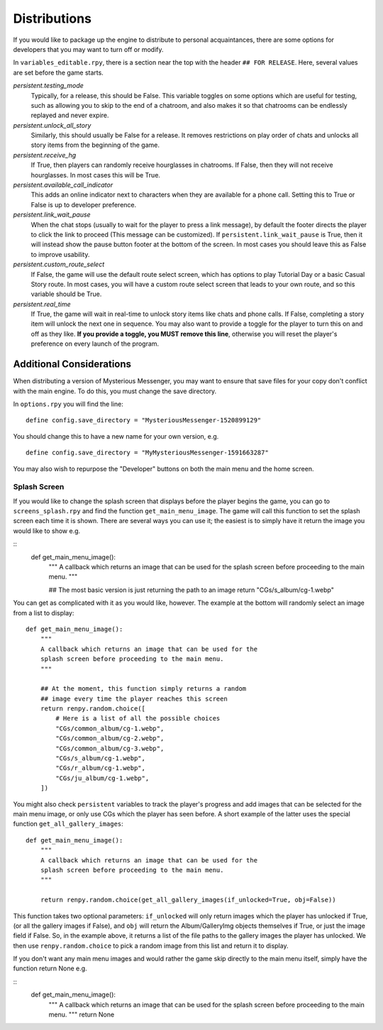 ==============
Distributions
==============

If you would like to package up the engine to distribute to personal acquaintances, there are some options for developers that you may want to turn off or modify.

In ``variables_editable.rpy``, there is a section near the top with the header ``## FOR RELEASE``. Here, several values are set before the game starts.

`persistent.testing_mode`
    Typically, for a release, this should be False. This variable toggles on some options which are useful for testing, such as allowing you to skip to the end of a chatroom, and also makes it so that chatrooms can be endlessly replayed and never expire.

`persistent.unlock_all_story`
    Similarly, this should usually be False for a release. It removes restrictions on play order of chats and unlocks all story items from the beginning of the game.

`persistent.receive_hg`
    If True, then players can randomly receive hourglasses in chatrooms. If False, then they will not receive hourglasses. In most cases this will be True.

`persistent.available_call_indicator`
    This adds an online indicator next to characters when they are available for a phone call. Setting this to True or False is up to developer preference.

`persistent.link_wait_pause`
    When the chat stops (usually to wait for the player to press a link message), by default the footer directs the player to click the link to proceed (This message can be customized). If ``persistent.link_wait_pause`` is True, then it will instead show the pause button footer at the bottom of the screen. In most cases you should leave this as False to improve usability.

`persistent.custom_route_select`
    If False, the game will use the default route select screen, which has options to play Tutorial Day or a basic Casual Story route. In most cases, you will have a custom route select screen that leads to your own route, and so this variable should be True.

`persistent.real_time`
    If True, the game will wait in real-time to unlock story items like chats and phone calls. If False, completing a story item will unlock the next one in sequence. You may also want to provide a toggle for the player to turn this on and off as they like. **If you provide a toggle, you MUST remove this line**, otherwise you will reset the player's preference on every launch of the program.


Additional Considerations
==========================

When distributing a version of Mysterious Messenger, you may want to ensure that save files for your copy don't conflict with the main engine. To do this, you must change the save directory.

In ``options.rpy`` you will find the line::

    define config.save_directory = "MysteriousMessenger-1520899129"

You should change this to have a new name for your own version, e.g.

::

    define config.save_directory = "MyMysteriousMessenger-1591663287"

You may also wish to repurpose the "Developer" buttons on both the main menu and the home screen.

Splash Screen
--------------

If you would like to change the splash screen that displays before the player begins the game, you can go to ``screens_splash.rpy`` and find the function ``get_main_menu_image``. The game will call this function to set the splash screen each time it is shown. There are several ways you can use it; the easiest is to simply have it return the image you would like to show e.g.

::
    def get_main_menu_image():
        """
        A callback which returns an image that can be used for the
        splash screen before proceeding to the main menu.
        """

        ## The most basic version is just returning the path to an image
        return "CGs/s_album/cg-1.webp"

You can get as complicated with it as you would like, however. The example at the bottom will randomly select an image from a list to display::

    def get_main_menu_image():
        """
        A callback which returns an image that can be used for the
        splash screen before proceeding to the main menu.
        """

        ## At the moment, this function simply returns a random
        ## image every time the player reaches this screen
        return renpy.random.choice([
            # Here is a list of all the possible choices
            "CGs/common_album/cg-1.webp",
            "CGs/common_album/cg-2.webp",
            "CGs/common_album/cg-3.webp",
            "CGs/s_album/cg-1.webp",
            "CGs/r_album/cg-1.webp",
            "CGs/ju_album/cg-1.webp",
        ])

You might also check ``persistent`` variables to track the player's progress and add images that can be selected for the main menu image, or only use CGs which the player has seen before. A short example of the latter uses the special function ``get_all_gallery_images``::

    def get_main_menu_image():
        """
        A callback which returns an image that can be used for the
        splash screen before proceeding to the main menu.
        """

        return renpy.random.choice(get_all_gallery_images(if_unlocked=True, obj=False))

This function takes two optional parameters: ``if_unlocked`` will only return images which the player has unlocked if True, (or all the gallery images if False), and ``obj`` will return the Album/GalleryImg objects themselves if True, or just the image field if False. So, in the example above, it returns a list of the file paths to the gallery images the player has unlocked. We then use ``renpy.random.choice`` to pick a random image from this list and return it to display.

If you don't want any main menu images and would rather the game skip directly to the main menu itself, simply have the function return None e.g.

::
    def get_main_menu_image():
        """
        A callback which returns an image that can be used for the
        splash screen before proceeding to the main menu.
        """
        return None

